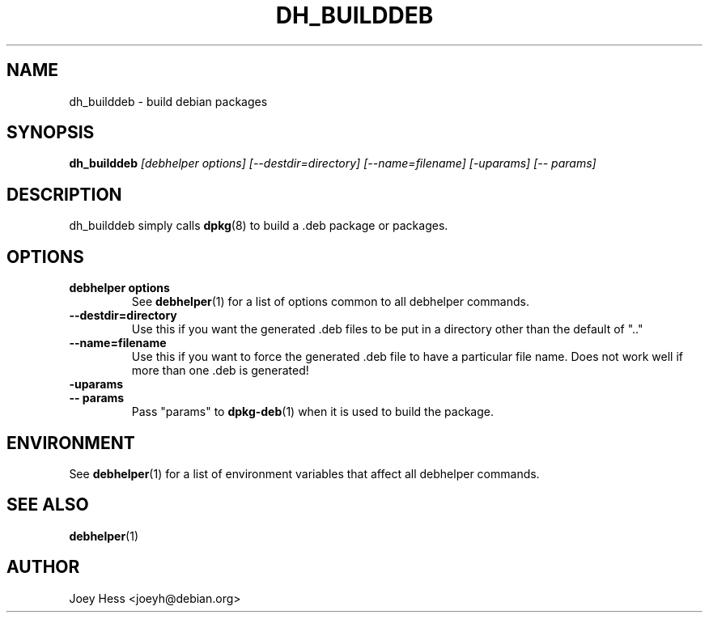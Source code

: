 .TH DH_BUILDDEB 1 "" "Debhelper Commands" "Debhelper Commands"
.SH NAME
dh_builddeb \- build debian packages
.SH SYNOPSIS
.B dh_builddeb
.I "[debhelper options] [--destdir=directory] [--name=filename] [-uparams] [-- params]"
.SH "DESCRIPTION"
dh_builddeb simply calls
.BR dpkg (8)
to build a .deb package or packages.
.SH OPTIONS
.TP
.B debhelper options
See
.BR debhelper (1)
for a list of options common to all debhelper commands.
.TP
.B --destdir=directory
Use this if you want the generated .deb files to be put in a directory other
than the default of ".."
.TP
.B --name=filename
Use this if you want to force the generated .deb file to have a particular
file name. Does not work well if more than one .deb is generated!
.TP
.B \-uparams
.TP
.B \-\- params
Pass "params" to
.BR dpkg-deb (1)
when it is used to build the package.
.SH ENVIRONMENT
See
.BR debhelper (1)
for a list of environment variables that affect all debhelper commands.
.SH "SEE ALSO"
.BR debhelper (1)
.SH AUTHOR
Joey Hess <joeyh@debian.org>
